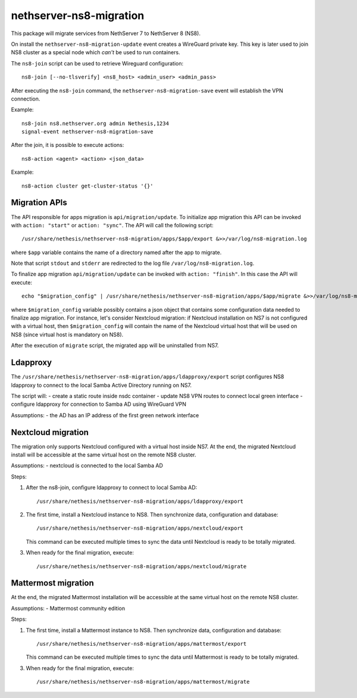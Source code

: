 ========================
nethserver-ns8-migration
========================

This package will migrate services from NethServer 7 to NethServer 8 (NS8).

On install the ``nethserver-ns8-migration-update`` event creates a WireGuard private key.
This key is later used to join NS8 cluster as a special node which *can't* be used to run containers.

The ``ns8-join`` script can be used to retrieve Wireguard configuration: ::

  ns8-join [--no-tlsverify] <ns8_host> <admin_user> <admin_pass>

After executing the ``ns8-join`` command, the ``nethserver-ns8-migration-save`` event will establish
the VPN connection.

Example: ::

  ns8-join ns8.nethserver.org admin Nethesis,1234
  signal-event nethserver-ns8-migration-save


After the join, it is possible to execute actions: ::

  ns8-action <agent> <action> <json_data>

Example: ::

  ns8-action cluster get-cluster-status '{}'

Migration APIs
==============

The API responsible for apps migration is ``api/migration/update``. To initialize app migration this API can be invoked with ``action: "start"`` or ``action: "sync"``. The API will call the following script: ::

  /usr/share/nethesis/nethserver-ns8-migration/apps/$app/export &>>/var/log/ns8-migration.log

where ``$app`` variable contains the name of a directory named after the app to migrate.

Note that script ``stdout`` and ``stderr`` are redirected to the log file ``/var/log/ns8-migration.log``.

To finalize app migration ``api/migration/update`` can be invoked with ``action: "finish"``. In this case the API will execute: ::

  echo "$migration_config" | /usr/share/nethesis/nethserver-ns8-migration/apps/$app/migrate &>>/var/log/ns8-migration.log

where ``$migration_config`` variable possibly contains a json object that contains some configuration data needed to finalize app migration.
For instance, let's consider Nextcloud migration: if Nextcloud installation on NS7 is not configured with a virtual host, then ``$migration_config`` will contain the name of the Nextcloud virtual host that will be used on NS8 (since virtual host is mandatory on NS8).

After the execution of ``migrate`` script, the migrated app will be uninstalled from NS7.

Ldapproxy
=========

The ``/usr/share/nethesis/nethserver-ns8-migration/apps/ldapproxy/export`` script configures NS8 ldapproxy to connect
to the local Samba Active Directory running on NS7.

The script will:
- create a static route inside nsdc container
- update NS8 VPN routes to connect local green interface
- configure ldapproxy for connection to Samba AD using WireGuard VPN

Assumptions:
- the AD has an IP address of the first green network interface

Nextcloud migration
===================

The migration only supports Nextcloud configured with a virtual host inside NS7.
At the end, the migrated Nextcloud install will be accessible at the same virtual host on the remote NS8 cluster.

Assumptions:
- nextcloud is connected to the local Samba AD

Steps:

1. After the ns8-join, configure ldapproxy to connect to local Samba AD: ::

      /usr/share/nethesis/nethserver-ns8-migration/apps/ldapproxy/export

2. The first time, install a Nextcloud instance to NS8. Then synchronize data, configuration and database: ::

     /usr/share/nethesis/nethserver-ns8-migration/apps/nextcloud/export

   This command can be executed multiple times to sync the data until Nextcloud is ready to be totally migrated.

3. When ready for the final migration, execute: ::

     /usr/share/nethesis/nethserver-ns8-migration/apps/nextcloud/migrate

Mattermost migration
====================

At the end, the migrated Mattermost installation will be accessible at the same virtual host on the remote NS8 cluster.

Assumptions:
- Mattermost community edition

Steps:

1. The first time, install a Mattermost instance to NS8. Then synchronize data, configuration and database: ::

     /usr/share/nethesis/nethserver-ns8-migration/apps/mattermost/export

   This command can be executed multiple times to sync the data until Mattermost is ready to be totally migrated.

3. When ready for the final migration, execute: ::

     /usr/share/nethesis/nethserver-ns8-migration/apps/mattermost/migrate
